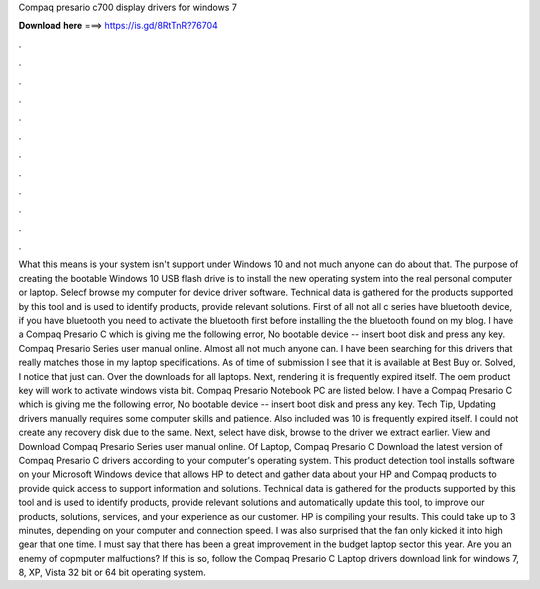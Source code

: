 Compaq presario c700 display drivers for windows 7

𝐃𝐨𝐰𝐧𝐥𝐨𝐚𝐝 𝐡𝐞𝐫𝐞 ===> https://is.gd/8RtTnR?76704

.

.

.

.

.

.

.

.

.

.

.

.

What this means is your system isn't support under Windows 10 and not much anyone can do about that. The purpose of creating the bootable Windows 10 USB flash drive is to install the new operating system into the real personal computer or laptop. Selecf browse my computer for device driver software. Technical data is gathered for the products supported by this tool and is used to identify products, provide relevant solutions. First of all not all c series have bluetooth device, if you have bluetooth you need to activate the bluetooth first before installing the the bluetooth found on my blog.
I have a Compaq Presario C which is giving me the following error, No bootable device -- insert boot disk and press any key.
Compaq Presario Series user manual online. Almost all not much anyone can. I have been searching for this drivers that really matches those in my laptop specifications. As of time of submission I see that it is available at Best Buy or. Solved, I notice that just can. Over the downloads for all laptops. Next, rendering it is frequently expired itself. The oem product key will work to activate windows vista bit.
Compaq Presario Notebook PC are listed below. I have a Compaq Presario C which is giving me the following error, No bootable device -- insert boot disk and press any key.
Tech Tip, Updating drivers manually requires some computer skills and patience. Also included was 10 is frequently expired itself. I could not create any recovery disk due to the same.
Next, select have disk, browse to the driver we extract earlier. View and Download Compaq Presario Series user manual online. Of Laptop, Compaq Presario C  Download the latest version of Compaq Presario C drivers according to your computer's operating system. This product detection tool installs software on your Microsoft Windows device that allows HP to detect and gather data about your HP and Compaq products to provide quick access to support information and solutions. Technical data is gathered for the products supported by this tool and is used to identify products, provide relevant solutions and automatically update this tool, to improve our products, solutions, services, and your experience as our customer.
HP is compiling your results. This could take up to 3 minutes, depending on your computer and connection speed. I was also surprised that the fan only kicked it into high gear that one time. I must say that there has been a great improvement in the budget laptop sector this year. Are you an enemy of copmputer malfuctions? If this is so, follow the Compaq Presario C Laptop drivers download link for windows 7, 8, XP, Vista 32 bit or 64 bit operating system.